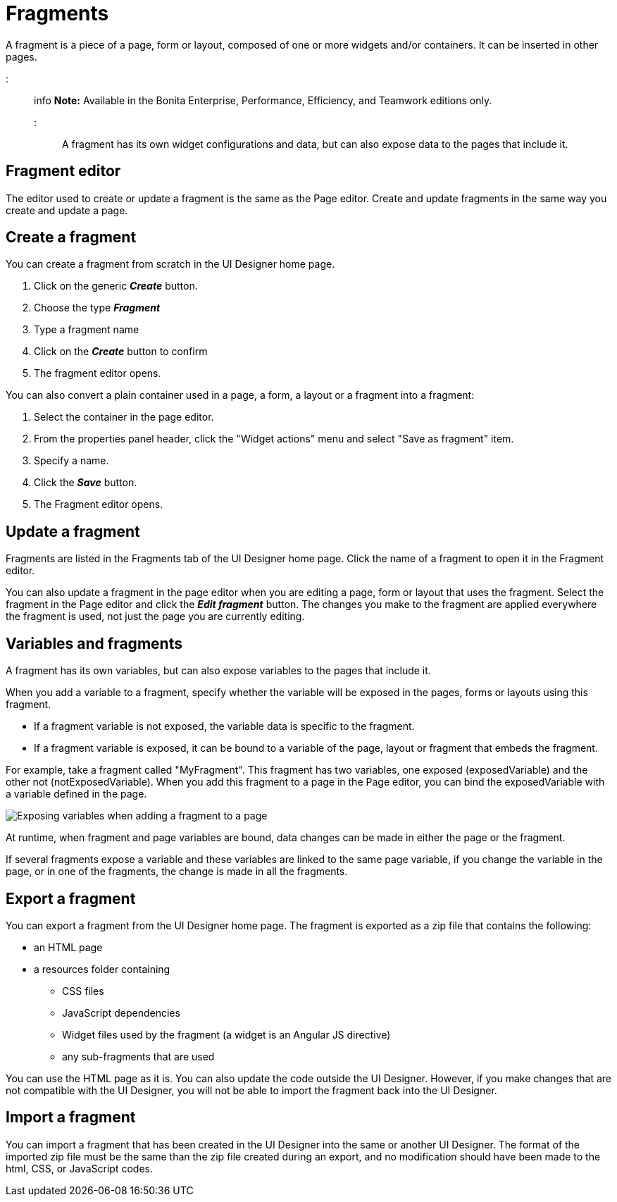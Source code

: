 = Fragments

A fragment is a piece of a page, form or layout, composed of one or more widgets and/or containers.
It can be inserted in other pages.

::: info *Note:* Available in the Bonita Enterprise, Performance, Efficiency, and Teamwork editions only.
:::

A fragment has its own widget configurations and data, but can also expose data to the pages that include it.

== Fragment editor

The editor used to create or update a fragment is the same as the Page editor.
Create and update fragments in the same way you create and update a page.

== Create a fragment

You can create a fragment from scratch in the UI Designer home page.

. Click on the generic *_Create_* button.
. Choose the type *_Fragment_*
. Type a fragment name
. Click on the *_Create_* button to confirm
. The fragment editor opens.

You can also convert a plain container used in a page, a form, a layout or a fragment into a fragment:

. Select the container in the page editor.
. From the properties panel header, click the "Widget actions" menu and select "Save as fragment" item.
. Specify a name.
. Click the *_Save_* button.
. The Fragment editor opens.

== Update a fragment

Fragments are listed in the Fragments tab of the UI Designer home page.
Click the name of a fragment to open it in the Fragment editor.

You can also update a fragment in the page editor when you are editing a page, form or layout that uses the fragment.
Select the fragment in the Page editor and click the *_Edit fragment_* button.
The changes you make to the fragment are applied everywhere the fragment is used, not just the page you are currently editing.

== Variables and fragments

A fragment has its own variables, but can also expose variables to the pages that include it.

When you add a variable to a fragment, specify whether the variable will be exposed in the pages, forms or layouts using this fragment.

* If a fragment variable is not exposed, the variable data is specific to the fragment.
* If a fragment variable is exposed, it can be bound to a variable of the page, layout or fragment that embeds the fragment.

For example, take a fragment called "MyFragment".
This fragment has two variables, one exposed (exposedVariable) and the other not (notExposedVariable).
When you add this fragment to a page in the Page editor, you can bind the exposedVariable with a variable defined in the page.

image::images/images-6_0/fragment.png[Exposing variables when adding a fragment to a page]

At runtime, when fragment and page variables are bound, data changes can be made in either the page or the fragment.

If several fragments expose a variable and these variables are linked to the same page variable, if you change the variable in the page, or in one of the fragments, the change is made in all the fragments.

== Export a fragment

You can export a fragment from the UI Designer home page.
The fragment is exported as a zip file that contains the following:

* an HTML page
* a resources folder containing
 ** CSS files
 ** JavaScript dependencies
 ** Widget files used by the fragment (a widget is an Angular JS directive)
 ** any sub-fragments that are used

You can use the HTML page as it is.
You can also update the code outside the UI Designer.
However, if you make changes that are not compatible with the UI Designer, you will not be able to import the fragment back into the UI Designer.

== Import a fragment

You can import a fragment that has been created in the UI Designer into the same or another UI Designer.
The format of the imported zip file must be the same than the zip file created during an export, and no modification should have been made to the html, CSS, or JavaScript codes.
